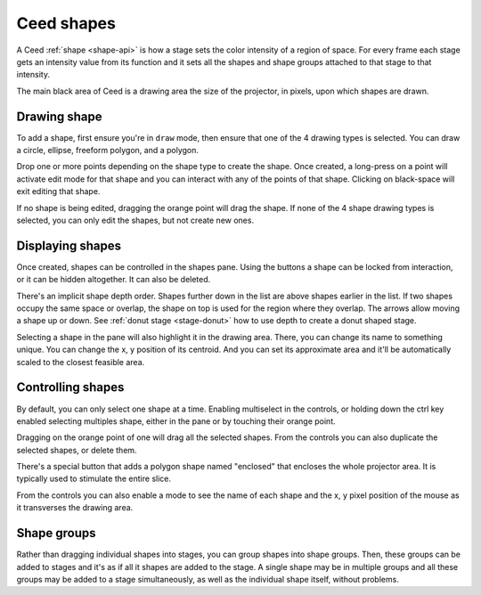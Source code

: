 Ceed shapes
===========

A Ceed :ref:`shape <shape-api>` is how a stage sets the color intensity of a region
of space. For every frame each stage gets an intensity value from its function and it
sets all the shapes and shape groups attached to that stage to that intensity.

The main black area of Ceed is a drawing area the size of the projector, in pixels,
upon which shapes are drawn.

Drawing shape
-------------

To add a shape, first ensure you're in ``draw`` mode, then ensure that one of the 4
drawing types is selected. You can draw a circle, ellipse, freeform polygon, and a
polygon.

Drop one or more points depending on the shape type to create the shape. Once created, a
long-press on a point will activate edit mode for that shape and you can interact with
any of the points of that shape. Clicking on black-space will exit editing that shape.

If no shape is being edited, dragging the orange point will drag the shape. If none of the
4 shape drawing types is selected, you can only edit the shapes, but not create new ones.

.. video:: ../media/guide/shape_draw.webm

Displaying shapes
-----------------

Once created, shapes can be controlled in the shapes pane. Using the buttons a shape can
be locked from interaction, or it can be hidden altogether. It can also be deleted.

There's an implicit shape depth order. Shapes further down in the list are above shapes
earlier in the list. If two shapes occupy the same space or overlap, the shape on top
is used for the region where they overlap. The arrows allow moving a shape up or down.
See :ref:`donut stage <stage-donut>` how to use depth to create a donut shaped stage.

Selecting a shape in the pane will also highlight it in the drawing area. There, you
can change its name to something unique. You can change the x, y position of its
centroid. And you can set its approximate area and it'll be automatically scaled
to the closest feasible area.

.. video:: ../media/guide/shape_control.webm

.. _control-shape:

Controlling shapes
------------------

By default, you can only select one shape at a time. Enabling multiselect in the
controls, or holding down the ctrl key enabled selecting multiples shape, either in
the pane or by touching their orange point.

Dragging on the orange point of one will drag all the selected shapes.
From the controls you can also duplicate the selected shapes, or delete them.

There's a special button that adds a polygon shape named "enclosed" that encloses the
whole projector area. It is typically used to stimulate the entire slice.

From the controls you can also enable a mode to see the name of each shape and the x, y
pixel position of the mouse as it transverses the drawing area.

.. video:: ../media/guide/shape_multiple.webm

Shape groups
------------

Rather than dragging individual shapes into stages, you can group shapes into shape groups.
Then, these groups can be added to stages and it's as if all it shapes are added to the stage.
A single shape may be in multiple groups and all these groups may be added to a stage
simultaneously, as well as the individual shape itself, without problems.

.. video:: ../media/guide/shape_groups.webm
